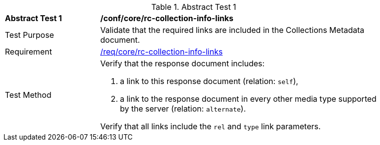[[ats_core_rc-collection-info-links]]{counter2:ats-id}
[width="90%",cols="2,6a"]
.Abstract Test {ats-id}
|===
^|*Abstract Test {ats-id}* |*/conf/core/rc-collection-info-links*
^|Test Purpose |Validate that the required links are included in the Collections Metadata document.
^|Requirement |<<_req_core_rc-collection-info-links,/req/core/rc-collection-info-links>>
^|Test Method |Verify that the response document includes:

. a link to this response document (relation: `self`),
. a link to the response document in every other media type supported by the server (relation: `alternate`).

Verify that all links include the `rel` and `type` link parameters.
|===
